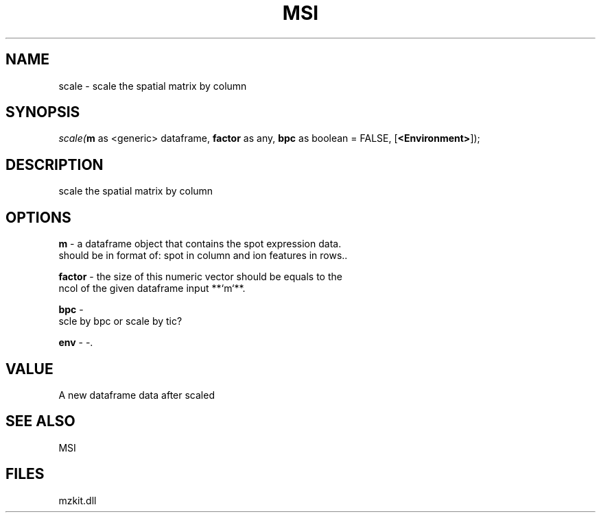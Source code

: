 .\" man page create by R# package system.
.TH MSI 1 2000-Jan "scale" "scale"
.SH NAME
scale \- scale the spatial matrix by column
.SH SYNOPSIS
\fIscale(\fBm\fR as <generic> dataframe, 
\fBfactor\fR as any, 
\fBbpc\fR as boolean = FALSE, 
[\fB<Environment>\fR]);\fR
.SH DESCRIPTION
.PP
scale the spatial matrix by column
.PP
.SH OPTIONS
.PP
\fBm\fB \fR\- a dataframe object that contains the spot expression data. 
 should be in format of: spot in column and ion features in rows.. 
.PP
.PP
\fBfactor\fB \fR\- the size of this numeric vector should be equals to the 
 ncol of the given dataframe input **`m`**.
. 
.PP
.PP
\fBbpc\fB \fR\- 
 scle by bpc or scale by tic?
. 
.PP
.PP
\fBenv\fB \fR\- -. 
.PP
.SH VALUE
.PP
A new dataframe data after scaled
.PP
.SH SEE ALSO
MSI
.SH FILES
.PP
mzkit.dll
.PP
